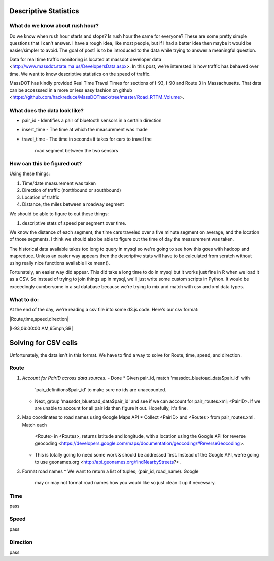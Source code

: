 Descriptive Statistics
======================

What do we know about rush hour?
--------------------------------

Do we know when rush hour starts and stops? Is rush hour the same
for everyone? These are some pretty simple questions that I can't
answer. I have a rough idea, like most people, but if I had a better
idea then maybe it would be easier/simpler to avoid. The goal of post1
is to be introduced to the data while trying to answer a meaningful
question.

Data for real time traffic monitoring is located at massdot developer
data <http://www.massdot.state.ma.us/DevelopersData.aspx>. In this
post, we're interested in how traffic has behaved over time. We want
to know descriptive statistics on the speed of traffic.

MassDOT has kindly provided Real Time Travel Times for sections of
I-93, I-90 and Route 3 in Massachusetts. That data can be accesssed
in a more or less easy fashion on github <https://github.com/hackreduce/MassDOThack/tree/master/Road_RTTM_Volume>.

What does the data look like?
-----------------------------

* pair_id
  - Identifies a pair of bluetooth sensors in a certain direction
* insert_time
  - The time at which the measurement was made
* travel_time
  - The time in seconds it takes for cars to travel the
    road segment between the two sensors

How can this be figured out?
----------------------------

Using these things:

1) Time/date measurement was taken
2) Direction of traffic (northbound or southbound)
3) Location of traffic
4) Distance, the miles between a roadway segment

We should be able to figure to out these things:

1) descriptive stats of speed per segment over time.

We know the distance of each segment, the time cars traveled over a
five minute segment on average, and the location of those segments. I
think we should also be able to figure out the time of day the
measurement was taken.

The historical data available takes too long to query in mysql so
we're going to see how this goes with hadoop and mapreduce. Unless an
easier way appears then the descriptive stats will have to be
calculated from scratch without using really nice functions available
like mean().

Fortunately, an easier way did appear. This did take a long time to do
in mysql but it works just fine in R when we load it as a CSV. So
instead of trying to join things up in mysql, we'll just write some
custom scripts in Python. It would be exceedingly cumbersome in a sql
database because we're trying to mix and match with csv and xml data
types.

What to do:
-----------

At the end of the day, we're reading a csv file into some d3.js code.
Here's our csv format:

|Route,time,speed,direction|

|I-93,06:00:00 AM,65mph,SB|

Solving for CSV cells
=====================

Unfortunately, the data isn't in this format. We have to find a way to
solve for Route, time, speed, and direction.

Route
-----

1) *Account for PairID across data sources.* - Done
   * Given pair_id, match 'massdot_bluetoad_data$pair_id' with
     'pair_definitions$pair_id' to make sure no ids are unaccounted.
   * Next, group 'massdot_bluetoad_data$pair_id' and see if we can
     account for pair_routes.xml; <PairID>. If we are unable to account
     for all pair Ids then figure it out. Hopefully, it's fine.

2) Map coordinates to road names using Google Maps API
   * Collect <PairID> and <Routes> from pair_routes.xml. Match each
     <Route> in <Routes>, returns latitude and longitude, with a
     location using the Google API for reverse geocoding <https://developers.google.com/maps/documentation/geocoding/#ReverseGeocoding>.

   * This is totally going to need some work & should be addressed
     first. Instead of the Google API, we're going to use geonames.org
     <http://api.geonames.org/findNearbyStreets?> .

3) Format road names
   * We want to return a list of tuples; (pair_id, road_name). Google
     may or may not format road names how you would like so just clean
     it up if necessary.

Time
----

pass

Speed
-----

pass

Direction
---------

pass





